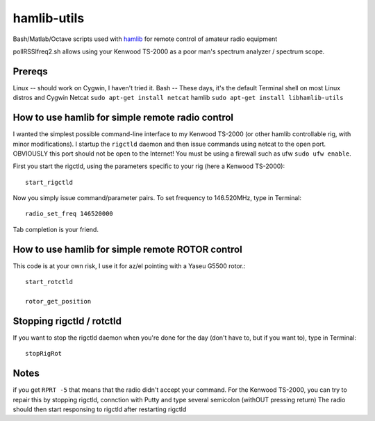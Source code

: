 ============
hamlib-utils
============

Bash/Matlab/Octave scripts used with `hamlib <https://github.com/N0NB/hamlib>`_ for remote control of amateur radio equipment

pollRSSIfreq2.sh allows using your Kenwood TS-2000 as a poor man's spectrum analyzer / spectrum scope.

Prereqs
=======
Linux -- should work on Cygwin, I haven't tried it.
Bash  -- These days, it's the default Terminal shell on most Linux distros and Cygwin
Netcat  ``sudo apt-get install netcat``
hamlib ``sudo apt-get install libhamlib-utils``

How to use hamlib for simple remote radio control
==============================================================
I wanted the simplest possible command-line interface to my Kenwood TS-2000 (or other hamlib controllable rig, with minor modifications). 
I startup the ``rigctld`` daemon and then issue commands using netcat to the open port.
OBVIOUSLY this port should not be open to the Internet! You must be using a firewall such as ufw ``sudo ufw enable``.

First you start the rigctld, using the parameters specific to your rig (here a Kenwood TS-2000)::
  
  start_rigctld
  
Now you simply issue command/parameter pairs. To set frequency to 146.520MHz, type in Terminal::

  radio_set_freq 146520000
  
Tab completion is your friend.

  
How to use hamlib for simple remote ROTOR control
=================================================
This code is at your own risk, I use it for az/el pointing with a Yaseu G5500 rotor.::

  start_rotctld

  rotor_get_position



Stopping rigctld / rotctld
==========================
If you want to stop the rigctld daemon when you're done for the day (don't have to, but if you want to), type in Terminal::
  
  stopRigRot

Notes
=====
if you get ``RPRT -5`` that means that the radio didn't accept your command. For the Kenwood TS-2000,
you can try to repair this by stopping rigctld, connction with Putty and type several semicolon (withOUT pressing return)
The radio should then start responsing to rigctld after restarting rigctld
